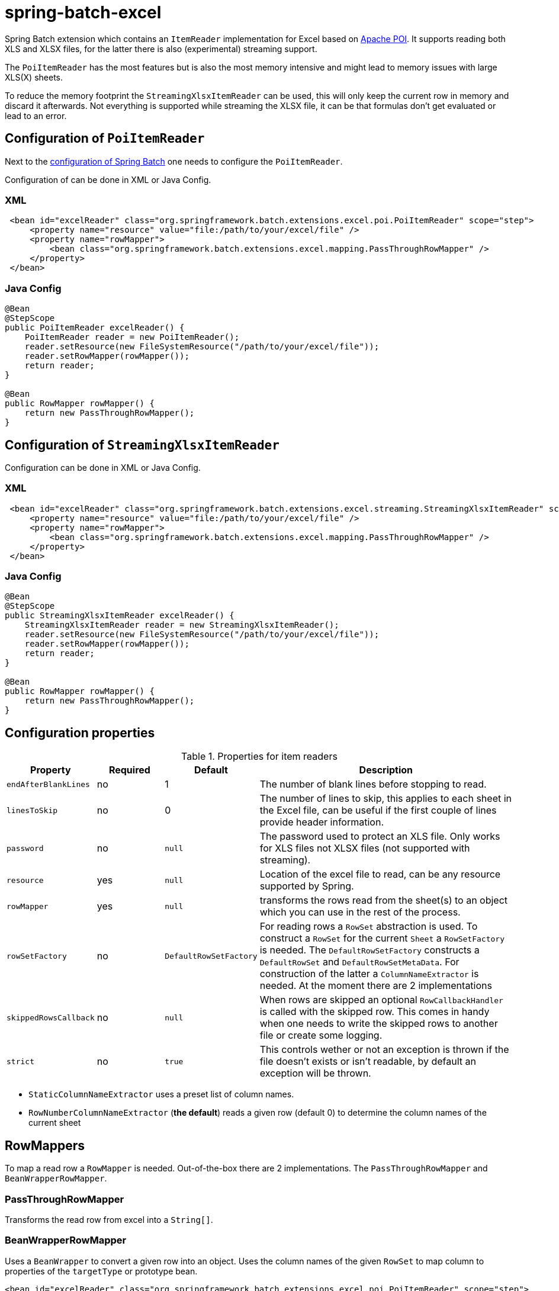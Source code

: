 # spring-batch-excel

Spring Batch extension which contains an `ItemReader` implementation for Excel based on https://poi.apache.org[Apache POI]. It supports reading both XLS and XLSX files, for the latter there is also (experimental) streaming support.

The `PoiItemReader` has the most features but is also the most memory intensive and might lead to memory issues with large XLS(X) sheets.

To reduce the memory footprint the `StreamingXlsxItemReader` can be used, this will only keep the current row in memory and discard it afterwards. Not everything is supported while streaming the XLSX file, it can be that formulas don't get evaluated or lead to an error.

## Configuration of `PoiItemReader`

Next to the https://docs.spring.io/spring-batch/reference/html/configureJob.html[configuration of Spring Batch] one needs to configure the `PoiItemReader`.

Configuration of can be done in XML or Java Config.

### XML

```xml
 <bean id="excelReader" class="org.springframework.batch.extensions.excel.poi.PoiItemReader" scope="step">
     <property name="resource" value="file:/path/to/your/excel/file" />
     <property name="rowMapper">
         <bean class="org.springframework.batch.extensions.excel.mapping.PassThroughRowMapper" />
     </property>
 </bean>
```

### Java Config

```java
@Bean
@StepScope
public PoiItemReader excelReader() {
    PoiItemReader reader = new PoiItemReader();
    reader.setResource(new FileSystemResource("/path/to/your/excel/file"));
    reader.setRowMapper(rowMapper());
    return reader;
}

@Bean
public RowMapper rowMapper() {
    return new PassThroughRowMapper();
}
```

## Configuration of `StreamingXlsxItemReader`

Configuration can be done in XML or Java Config.

### XML

```xml
 <bean id="excelReader" class="org.springframework.batch.extensions.excel.streaming.StreamingXlsxItemReader" scope="step">
     <property name="resource" value="file:/path/to/your/excel/file" />
     <property name="rowMapper">
         <bean class="org.springframework.batch.extensions.excel.mapping.PassThroughRowMapper" />
     </property>
 </bean>
```

### Java Config

```java
@Bean
@StepScope
public StreamingXlsxItemReader excelReader() {
    StreamingXlsxItemReader reader = new StreamingXlsxItemReader();
    reader.setResource(new FileSystemResource("/path/to/your/excel/file"));
    reader.setRowMapper(rowMapper());
    return reader;
}

@Bean
public RowMapper rowMapper() {
    return new PassThroughRowMapper();
}
```


## Configuration properties
[cols="1,1,1,4"]
.Properties for item readers
|===
| Property | Required | Default | Description

| `endAfterBlankLines` | no | 1 | The number of blank lines before stopping to read.
| `linesToSkip` | no | 0 | The number of lines to skip, this applies to each sheet in the Excel file, can be useful if the first couple of lines provide header information.
| `password` | no | `null` | The password used to protect an XLS file. Only works for XLS files not XLSX files (not supported with streaming).
| `resource` | yes | `null` | Location of the excel file to read, can be any resource supported by Spring.
| `rowMapper` | yes | `null` | transforms the rows read from the sheet(s) to an object which you can use in the rest of the process.
| `rowSetFactory` | no | `DefaultRowSetFactory` | For reading rows a `RowSet` abstraction is used. To construct a `RowSet` for the current `Sheet` a `RowSetFactory` is needed. The `DefaultRowSetFactory` constructs a `DefaultRowSet` and `DefaultRowSetMetaData`. For construction of the latter a `ColumnNameExtractor` is needed. At the moment there are 2 implementations
| `skippedRowsCallback` | no | `null` | When rows are skipped an optional `RowCallbackHandler` is called with the skipped row. This comes in handy when one needs to write the skipped rows to another file or create some logging.
| `strict` | no | `true` | This controls wether or not an exception is thrown if the file doesn't exists or isn't readable, by default an exception will be thrown.
|===

 - `StaticColumnNameExtractor` uses a preset list of column names.
 - `RowNumberColumnNameExtractor` (**the default**) reads a given row (default 0) to determine the column names of the current sheet

## RowMappers
To map a read row a `RowMapper` is needed. Out-of-the-box there are 2 implementations. The `PassThroughRowMapper` and `BeanWrapperRowMapper`.

### PassThroughRowMapper
Transforms the read row from excel into a `String[]`.

### BeanWrapperRowMapper
Uses a `BeanWrapper` to convert a given row into an object. Uses the column names of the given `RowSet` to map column to properties of the `targetType` or prototype bean.

```java
<bean id="excelReader" class="org.springframework.batch.extensions.excel.poi.PoiItemReader" scope="step">
    <property name="resource" value="file:/path/to/your/excel/file" />
    <property name="rowMapper">
        <bean class="org.springframework.batch.extensions.excel.mapping.BeanWrapperRowMapper">
            <property name="targetType" value="com.your.package.Player" />
        <bean>
    </property>
</bean>
```
